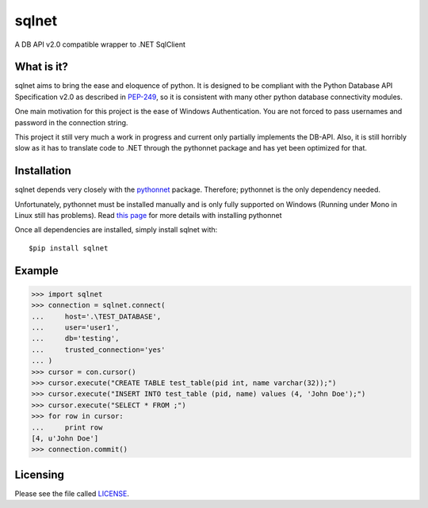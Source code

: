 sqlnet
======

A DB API v2.0 compatible wrapper to .NET SqlClient


What is it?
-----------

sqlnet aims to bring the ease and eloquence of python. It is designed to be compliant with the Python Database API Specification v2.0 as described in PEP-249_, so it is consistent with many other python database connectivity modules.

One main motivation for this project is the ease of Windows Authentication. You are not forced to pass usernames and password in the connection string.

This project it still very much a work in progress and current only partially implements the DB-API. Also, it is still horribly slow as it has to translate code to .NET through the pythonnet package and has yet been optimized for that.

Installation
------------

sqlnet depends very closely with the pythonnet_ package. Therefore; pythonnet is the only dependency needed. 

Unfortunately, pythonnet must be installed manually and is only fully supported on Windows (Running under Mono in Linux still has problems). Read `this page <http://pythonnet.sourceforge.net/readme.html>`_ 
for more details with installing pythonnet

Once all dependencies are installed, simply install sqlnet with::

    $pip install sqlnet


Example
-------

>>> import sqlnet
>>> connection = sqlnet.connect(
...     host='.\TEST_DATABASE',
...     user='user1',
...     db='testing',
...     trusted_connection='yes'
... )
>>> cursor = con.cursor()
>>> cursor.execute("CREATE TABLE test_table(pid int, name varchar(32));")
>>> cursor.execute("INSERT INTO test_table (pid, name) values (4, 'John Doe');")
>>> cursor.execute("SELECT * FROM ;")
>>> for row in cursor:
...     print row
[4, u'John Doe']
>>> connection.commit()

Licensing
---------

Please see the file called LICENSE_.

.. _SqlClient: http://msdn.microsoft.com/en-us/library/System.Data.SqlClient(v=vs.110).aspx

.. _pythonnet: http://pythonnet.sourceforge.net/

.. _PEP-249: http://legacy.python.org/dev/peps/pep-0249/

.. _LICENSE: ./LICENSE

